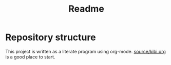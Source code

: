 #+TITLE: Readme

* Repository structure

This project is written as a literate program using org-mode. [[file:source/kibi.org][source/kibi.org]] is a
good place to start.
